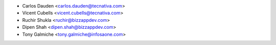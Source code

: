* Carlos Dauden <carlos.dauden@tecnativa.com>
* Vicent Cubells <vicent.cubells@tecnativa.com>
* Ruchir Shukla <ruchir@bizzappdev.com>
* Dipen Shah <dipen.shah@bizzappdev.com>
* Tony Galmiche <tony.galmiche@infosaone.com>
